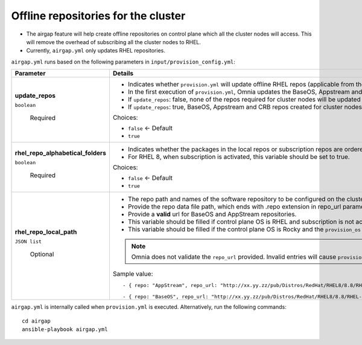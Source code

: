 Offline repositories for the  cluster
=====================================

* The airgap feature will help create offline repositories on control plane which all the cluster  nodes will access. This will remove the overhead of subscribing all the cluster  nodes to RHEL.
* Currently, ``airgap.yml`` only updates RHEL repositories.

``airgap.yml`` runs based on the following parameters in ``input/provision_config.yml``:

+------------------------------------+---------------------------------------------------------------------------------------------------------------------------------------------------------------------------+
| Parameter                          | Details                                                                                                                                                                   |
+====================================+===========================================================================================================================================================================+
| **update_repos**                   | * Indicates whether ``provision.yml`` will   update offline RHEL repos (applicable from the second run of ``provision.yml``)                                              |
|                                    |                                                                                                                                                                           |
|                                    | * In the first execution of ``provision.yml``, Omnia updates the BaseOS,   Appstream and CRB repos.                                                                       |
|                                    |                                                                                                                                                                           |
|                                    | * If ``update_repos``: false, none of the repos required for cluster  nodes   will be updated provided the repos are already available.                                   |
| ``boolean``                        |                                                                                                                                                                           |
|                                    | * If ``update_repos``: true, BaseOS, Appstream and CRB repos created for   cluster  nodes will be updated                                                                 |
|                                    |                                                                                                                                                                           |
|      Required                      | Choices:                                                                                                                                                                  |
|                                    |                                                                                                                                                                           |
|                                    |                                                                                                                                                                           |
|                                    | * ``false`` <- Default                                                                                                                                                    |
|                                    |                                                                                                                                                                           |
|                                    |                                                                                                                                                                           |
|                                    | * ``true``                                                                                                                                                                |
+------------------------------------+---------------------------------------------------------------------------------------------------------------------------------------------------------------------------+
| **rhel_repo_alphabetical_folders** | * Indicates whether the packages in the local repos or subscription repos are ordered in alphabetical directories.                                                        |
|                                    |                                                                                                                                                                           |
|                                    | * For RHEL 8, when subscription is activated, this variable should be set to true.                                                                                        |
|                                    |                                                                                                                                                                           |
|                                    |                                                                                                                                                                           |
| ``boolean``                        | Choices:                                                                                                                                                                  |
|                                    |                                                                                                                                                                           |
|                                    |                                                                                                                                                                           |
|      Required                      | * ``false`` <- Default                                                                                                                                                    |
|                                    |                                                                                                                                                                           |
|                                    |                                                                                                                                                                           |
|                                    | * ``true``                                                                                                                                                                |
+------------------------------------+---------------------------------------------------------------------------------------------------------------------------------------------------------------------------+
| **rhel_repo_local_path**           | * The repo path and names of the software repository to be configured on the cluster nodes.                                                                               |
|                                    |                                                                                                                                                                           |
|                                    | * Provide the repo data file path, which ends with .repo extension in repo_url parameter.                                                                                 |
|                                    |                                                                                                                                                                           |
|                                    | * Provide a **valid** url for BaseOS and AppStream repositories.                                                                                                          |
| ``JSON list``                      |                                                                                                                                                                           |
|                                    | * This variable should be filled if control plane OS is RHEL and subscription is not activated.                                                                           |
|                                    |                                                                                                                                                                           |
|      Optional                      | * This variable should be filled if the control plane OS is Rocky and the ``provision_os`` is rhel.                                                                       |
|                                    | .. note:: Omnia does not validate the ``repo_url`` provided. Invalid entries will cause ``provision.yml`` to fail.                                                        |
|                                    |                                                                                                                                                                           |
|                                    | Sample value: ::                                                                                                                                                          |
|                                    |                                                                                                                                                                           |
|                                    |                                                                                                                                                                           |
|                                    |       - { repo: "AppStream", repo_url: "http://xx.yy.zz/pub/Distros/RedHat/RHEL8/8.8/RHEL-8-appstream.repo", repo_name: "RHEL-8-appstream-partners" }                     |
|                                    |                                                                                                                                                                           |
|                                    |       - { repo: "BaseOS", repo_url: "http://xx.yy.zz/pub/Distros/RedHat/RHEL8/8.8/RHEL-8-baseos.repo", repo_name: "RHEL-8-baseos-partners" }                              |
|                                    |                                                                                                                                                                           |
+------------------------------------+---------------------------------------------------------------------------------------------------------------------------------------------------------------------------+


``airgap.yml`` is internally called when ``provision.yml`` is executed.
Alternatively, run the following commands: ::

    cd airgap
    ansible-playbook airgap.yml



